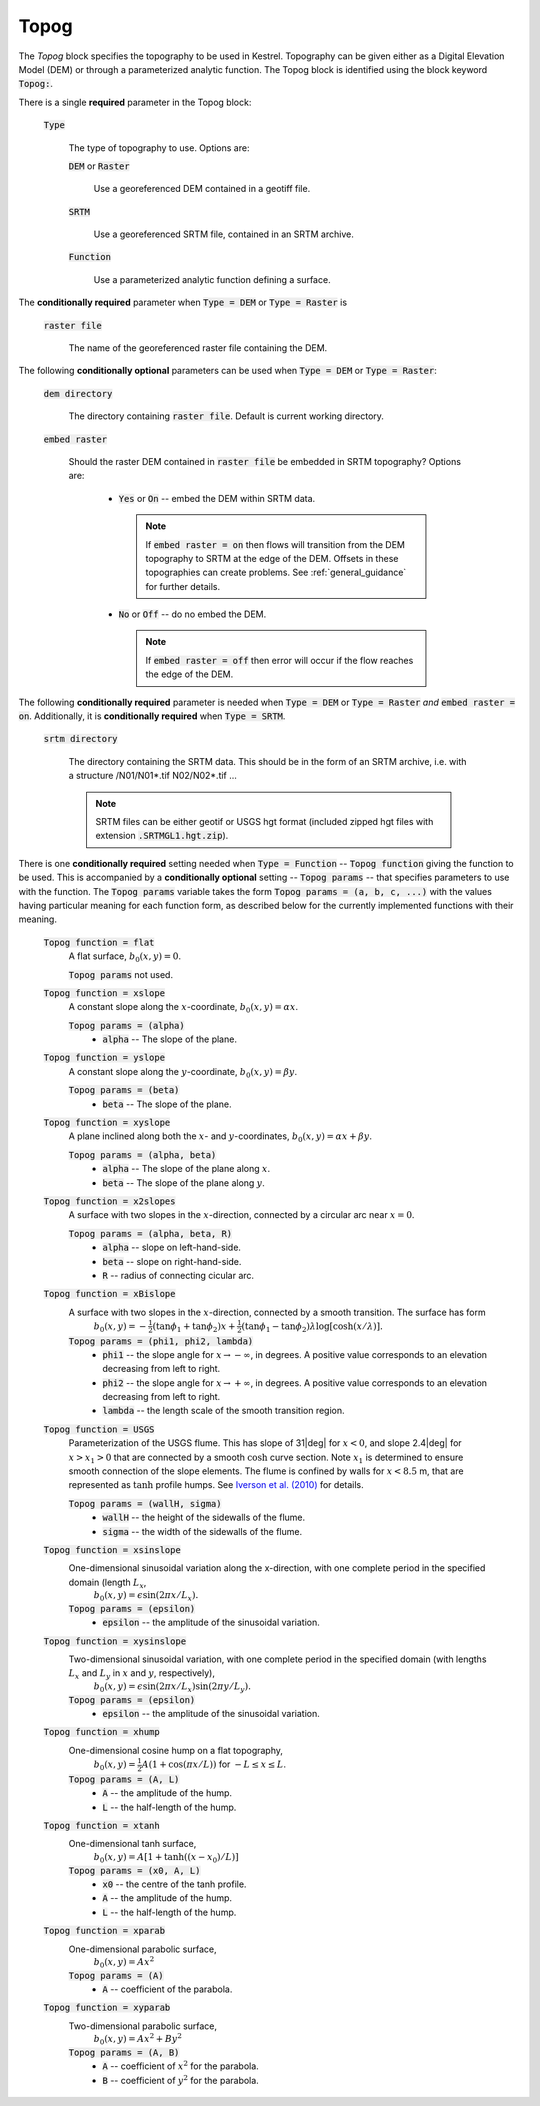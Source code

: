 

.. _set_topog:

Topog
-----

The *Topog* block specifies the topography to be used in Kestrel.  Topography can be given either as a Digital Elevation Model (DEM) or through a parameterized analytic function.  The Topog block is identified using the block keyword :code:`Topog:`.

There is a single **required** parameter in the Topog block:

    :code:`Type`

        The type of topography to use.  Options are:

        :code:`DEM` or :code:`Raster`

            Use a georeferenced DEM contained in a geotiff file.
        
        :code:`SRTM`

            Use a georeferenced SRTM file, contained in an SRTM archive.

        :code:`Function`

            Use a parameterized analytic function defining a surface.

The **conditionally required** parameter when :code:`Type = DEM` or :code:`Type = Raster` is

    :code:`raster file`

        The name of the georeferenced raster file containing the DEM.
    
The following **conditionally optional** parameters can be used when :code:`Type = DEM` or :code:`Type = Raster`:

    :code:`dem directory`

        The directory containing :code:`raster file`.  Default is current working directory.

    :code:`embed raster`

        Should the raster DEM contained in :code:`raster file` be embedded in SRTM topography?  Options are:

          - :code:`Yes` or :code:`On` -- embed the DEM within SRTM data.
            
            .. note::
                If :code:`embed raster = on` then flows will transition from the DEM topography to SRTM at the edge of the DEM.  Offsets in these topographies can create problems. See :ref:`general_guidance` for further details.

          - :code:`No` or :code:`Off` -- do no embed the DEM.

            .. note::
                If :code:`embed raster = off` then error will occur if the flow reaches the edge of the DEM.

The following **conditionally required** parameter is needed when :code:`Type = DEM` or :code:`Type = Raster` *and* :code:`embed raster = on`.  Additionally, it is **conditionally required** when :code:`Type = SRTM`.

    :code:`srtm directory`

        The directory containing the SRTM data.  This should be in the form of an SRTM archive, i.e. with a structure /N01/N01*.tif N02/N02*.tif ...

        .. note::
            SRTM files can be either geotif or USGS hgt format (included zipped hgt files with extension :code:`.SRTMGL1.hgt.zip`).

There is one **conditionally required** setting needed when :code:`Type = Function` -- :code:`Topog function` giving the function to be used.  This is accompanied by a **conditionally optional** setting -- :code:`Topog params` -- that specifies parameters to use with the function.  The :code:`Topog params` variable takes the form :code:`Topog params = (a, b, c, ...)` with the values having particular meaning for each function form, as described below for the currently implemented functions with their meaning.

    :code:`Topog function = flat`
        A flat surface, :math:`b_0(x,y) = 0`.

        :code:`Topog params` not used.

    :code:`Topog function = xslope`
        A constant slope along the :math:`x`-coordinate, :math:`b_0(x,y) = \alpha x`.

        :code:`Topog params = (alpha)`
            - :code:`alpha` -- The slope of the plane.
    
    :code:`Topog function = yslope`
        A constant slope along the :math:`y`-coordinate, :math:`b_0(x,y) = \beta y`.

        :code:`Topog params = (beta)`
            - :code:`beta` -- The slope of the plane.

    :code:`Topog function = xyslope`
        A plane inclined along both the :math:`x`- and :math:`y`-coordinates, :math:`b_0(x,y) = \alpha x + \beta y`.

        :code:`Topog params = (alpha, beta)`
            - :code:`alpha` -- The slope of the plane along :math:`x`.
            - :code:`beta` -- The slope of the plane along :math:`y`.

    :code:`Topog function = x2slopes`
        A surface with two slopes in the :math:`x`-direction, connected by a circular arc near :math:`x = 0`.

        :code:`Topog params = (alpha, beta, R)`
            - :code:`alpha` -- slope on left-hand-side.
            - :code:`beta` -- slope on right-hand-side.
            - :code:`R` -- radius of connecting cicular arc.

    :code:`Topog function = xBislope`
        A surface with two slopes in the :math:`x`-direction, connected by a smooth transition.  The surface has form
            :math:`b_{0}(x,y) = -\tfrac{1}{2}\left(\tan\phi_{1} + \tan\phi_{2}\right)x + \tfrac{1}{2}\left(\tan\phi_{1} - \tan\phi_{2}\right)\lambda\log\left[\cosh\left(x/\lambda\right)\right].`
        
        :code:`Topog params = (phi1, phi2, lambda)`
            - :code:`phi1` -- the slope angle for :math:`x\to -\infty`, in degrees.  A positive value corresponds to an elevation decreasing from left to right.
            - :code:`phi2` -- the slope angle for :math:`x\to +\infty`, in degrees.  A positive value corresponds to an elevation decreasing from left to right.
            - :code:`lambda` -- the length scale of the smooth transition region.

    :code:`Topog function = USGS`
        Parameterization of the USGS flume.  This has slope of 31|deg| for :math:`x<0`, and slope 2.4|deg| for :math:`x>x_{1}>0` that are connected by a smooth :math:`\cosh` curve section.  Note :math:`x_{1}` is determined to ensure smooth connection of the slope elements.  The flume is confined by walls for :math:`x<8.5` m, that are represented as :math:`\tanh` profile humps.  See `Iverson et al. (2010) <https://doi.org/10.1029/2009JF001514>`_ for details.

        :code:`Topog params = (wallH, sigma)`
            - :code:`wallH` -- the height of the sidewalls of the flume.
            - :code:`sigma` -- the width of the sidewalls of the flume.

    :code:`Topog function = xsinslope`
        One-dimensional sinusoidal variation along the x-direction, with one complete period in the specified domain (length :math:`L_{x}`,
            :math:`b_{0}(x,y) = \epsilon \sin(2\pi x / L_{x}).`

        :code:`Topog params = (epsilon)`
            - :code:`epsilon` -- the amplitude of the sinusoidal variation.

    :code:`Topog function = xysinslope`
        Two-dimensional sinusoidal variation, with one complete period in the specified domain (with lengths :math:`L_{x}` and :math:`L_{y}` in :math:`x` and :math:`y`, respectively),
            :math:`b_{0}(x,y) = \epsilon \sin(2\pi x / L_{x}) \sin(2\pi y / L_{y}).`

        :code:`Topog params = (epsilon)`
            - :code:`epsilon` -- the amplitude of the sinusoidal variation.

    :code:`Topog function = xhump`
        One-dimensional cosine hump on a flat topography,
            :math:`b_{0}(x,y) = \tfrac{1}{2} A \left(1 + \cos(\pi x/L)\right)` for :math:`-L \le x \le L`.

        :code:`Topog params = (A, L)`
            - :code:`A` -- the amplitude of the hump.
            - :code:`L` -- the half-length of the hump.

    :code:`Topog function = xtanh`
        One-dimensional tanh surface,
            :math:`b_{0}(x,y) = A\left[ 1 + \tanh\left((x-x_{0})/L\right) \right]`
        
        :code:`Topog params = (x0, A, L)`
            - :code:`x0` -- the centre of the tanh profile.
            - :code:`A` -- the amplitude of the hump.
            - :code:`L` -- the half-length of the hump.

    :code:`Topog function = xparab`
        One-dimensional parabolic surface,
            :math:`b_{0}(x,y) = Ax^{2}`
        
        :code:`Topog params = (A)`
            - :code:`A` -- coefficient of the parabola.
    
    :code:`Topog function = xyparab`
        Two-dimensional parabolic surface,
            :math:`b_{0}(x,y) = Ax^{2} + By^{2}`
        
        :code:`Topog params = (A, B)`
            - :code:`A` -- coefficient of :math:`x^{2}` for the parabola.
            - :code:`B` -- coefficient of :math:`y^{2}` for the parabola.



.. |deg| unicode:: U+00B0 .. deg symbol